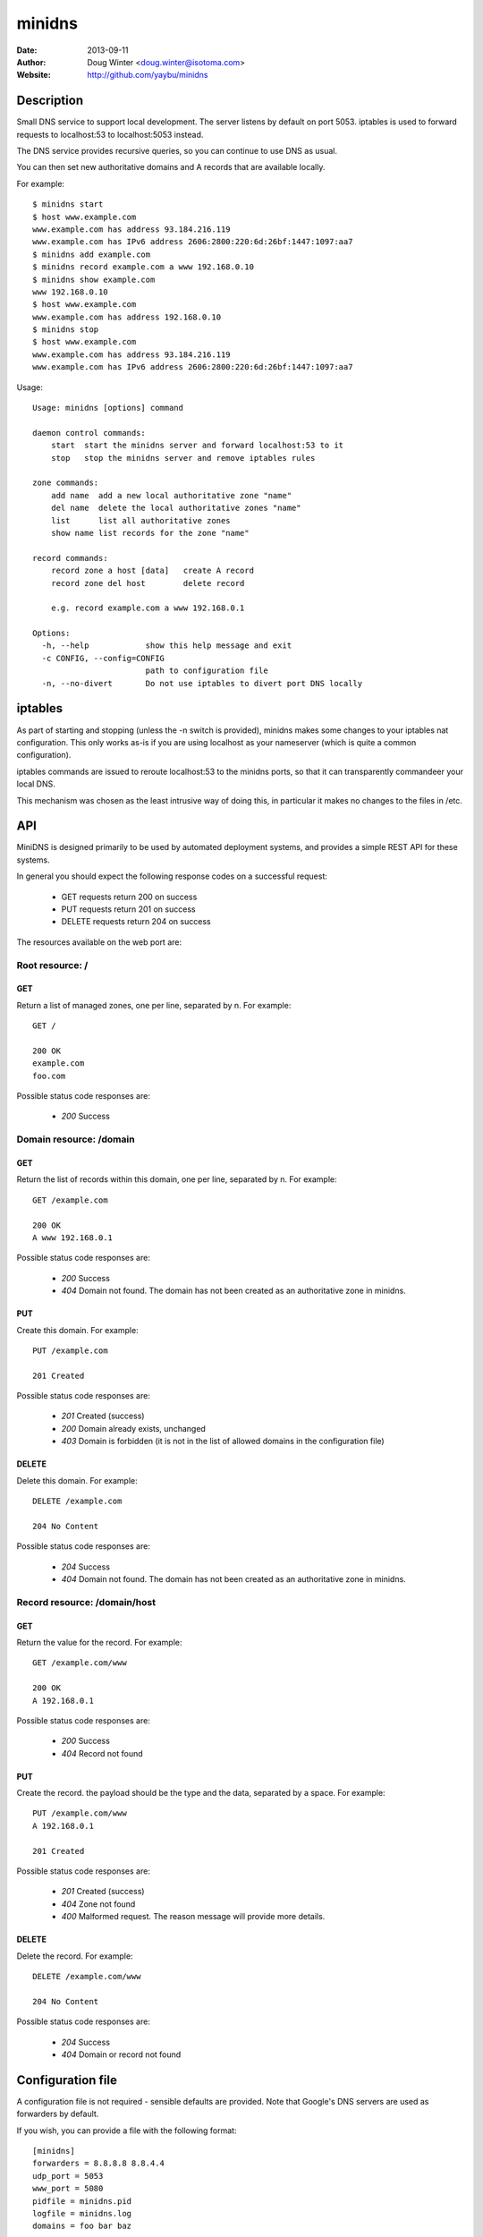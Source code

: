 =======
minidns
=======

:Date: 2013-09-11
:Author: Doug Winter <doug.winter@isotoma.com>
:Website: http://github.com/yaybu/minidns

Description
===========

Small DNS service to support local development. The server listens by default
on port 5053. iptables is used to forward requests to localhost:53 to localhost:5053 instead.

The DNS service provides recursive queries, so you can continue to use DNS as usual.

You can then set new authoritative domains and A records that are available
locally.

For example::

    $ minidns start
    $ host www.example.com
    www.example.com has address 93.184.216.119
    www.example.com has IPv6 address 2606:2800:220:6d:26bf:1447:1097:aa7
    $ minidns add example.com
    $ minidns record example.com a www 192.168.0.10
    $ minidns show example.com
    www 192.168.0.10
    $ host www.example.com
    www.example.com has address 192.168.0.10
    $ minidns stop
    $ host www.example.com
    www.example.com has address 93.184.216.119
    www.example.com has IPv6 address 2606:2800:220:6d:26bf:1447:1097:aa7

Usage::

    Usage: minidns [options] command

    daemon control commands:
        start  start the minidns server and forward localhost:53 to it
        stop   stop the minidns server and remove iptables rules

    zone commands:
        add name  add a new local authoritative zone "name"
        del name  delete the local authoritative zones "name"
        list      list all authoritative zones
        show name list records for the zone "name"

    record commands:
        record zone a host [data]   create A record
        record zone del host        delete record

        e.g. record example.com a www 192.168.0.1

    Options:
      -h, --help            show this help message and exit
      -c CONFIG, --config=CONFIG
                            path to configuration file
      -n, --no-divert       Do not use iptables to divert port DNS locally

iptables
========

As part of starting and stopping (unless the -n switch is provided), minidns
makes some changes to your iptables nat configuration. This only works as-is if
you are using localhost as your nameserver (which is quite a common
configuration).

iptables commands are issued to reroute localhost:53 to the minidns ports, so
that it can transparently commandeer your local DNS.

This mechanism was chosen as the least intrusive way of doing this, in
particular it makes no changes to the files in /etc.

API
===

MiniDNS is designed primarily to be used by automated deployment systems, and
provides a simple REST API for these systems.

In general you should expect the following response codes on a successful request:

 * GET requests return 200 on success
 * PUT requests return 201 on success
 * DELETE requests return 204 on success

The resources available on the web port are:

Root resource: /
----------------

GET
~~~

Return a list of managed zones, one per line, separated by \n.  For example::

    GET /

    200 OK
    example.com
    foo.com

Possible status code responses are:

 * *200* Success

Domain resource: /domain
------------------------

GET
~~~

Return the list of records within this domain, one per line, separated by \n.  For example::

    GET /example.com

    200 OK
    A www 192.168.0.1

Possible status code responses are:

 * *200* Success
 * *404* Domain not found. The domain has not been created as an authoritative zone in minidns.

PUT
~~~

Create this domain.  For example::

    PUT /example.com

    201 Created

Possible status code responses are:

 * *201* Created (success)
 * *200* Domain already exists, unchanged
 * *403* Domain is forbidden (it is not in the list of allowed domains in the configuration file)

DELETE
~~~~~~

Delete this domain.  For example::

    DELETE /example.com

    204 No Content

Possible status code responses are:

 * *204* Success
 * *404* Domain not found. The domain has not been created as an authoritative zone in minidns.

Record resource: /domain/host
-----------------------------

GET
~~~

Return the value for the record.  For example::

    GET /example.com/www

    200 OK
    A 192.168.0.1

Possible status code responses are:

 * *200* Success
 * *404* Record not found

PUT
~~~

Create the record. the payload should be the type and the data, separated by a space.  For example::

    PUT /example.com/www
    A 192.168.0.1

    201 Created

Possible status code responses are:

 * *201* Created (success)
 * *404* Zone not found
 * *400* Malformed request. The reason message will provide more details.

DELETE
~~~~~~

Delete the record. For example::

    DELETE /example.com/www

    204 No Content

Possible status code responses are:

 * *204* Success
 * *404* Domain or record not found

Configuration file
==================

A configuration file is not required - sensible defaults are provided. Note that Google's DNS servers are used as forwarders by default.

If you wish, you can provide a file with the following format::

    [minidns]
    forwarders = 8.8.8.8 8.8.4.4
    udp_port = 5053
    www_port = 5080
    pidfile = minidns.pid
    logfile = minidns.log
    domains = foo bar baz

If any domains are listed then only those domains will be allowed

LICENSE
=======

Copyright 2013 Isotoma Limited

Licensed under the Apache License, Version 2.0 (the "License");
you may not use this file except in compliance with the License.
You may obtain a copy of the License at

    http://www.apache.org/licenses/LICENSE-2.0

Unless required by applicable law or agreed to in writing, software
distributed under the License is distributed on an "AS IS" BASIS,
WITHOUT WARRANTIES OR CONDITIONS OF ANY KIND, either express or implied.
See the License for the specific language governing permissions and
limitations under the License.

